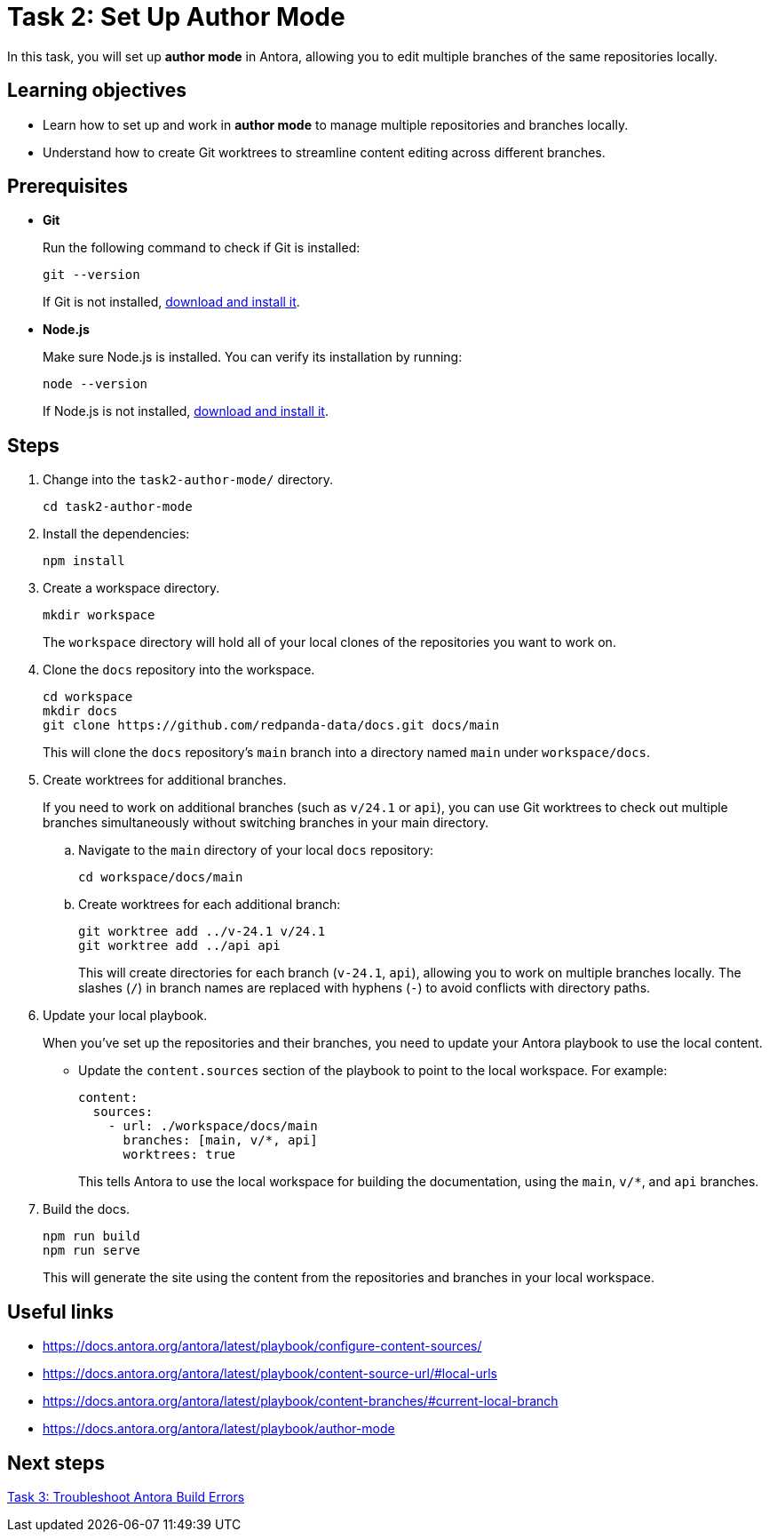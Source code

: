 = Task 2: Set Up Author Mode

In this task, you will set up *author mode* in Antora, allowing you to edit multiple branches of the same repositories locally.

== Learning objectives

- Learn how to set up and work in *author mode* to manage multiple repositories and branches locally.
- Understand how to create Git worktrees to streamline content editing across different branches.

== Prerequisites

- *Git*
+
Run the following command to check if Git is installed:
+
[source,bash]
----
git --version
----
+
If Git is not installed, https://git-scm.com[download and install it].

- *Node.js*
+
Make sure Node.js is installed. You can verify its installation by running:
+
[source,bash]
----
node --version
----
+
If Node.js is not installed, https://nodejs.org/[download and install it].

== Steps

. Change into the `task2-author-mode/` directory.
+
[,bash]
----
cd task2-author-mode
----

. Install the dependencies:
+
[,bash]
----
npm install
----

. Create a workspace directory.
+
[source,bash]
----
mkdir workspace
----
+
The `workspace` directory will hold all of your local clones of the repositories you want to work on.

. Clone the `docs` repository into the workspace.
+
[source,bash]
----
cd workspace
mkdir docs
git clone https://github.com/redpanda-data/docs.git docs/main
----
+
This will clone the `docs` repository's `main` branch into a directory named `main` under `workspace/docs`.

. Create worktrees for additional branches.
+
If you need to work on additional branches (such as `v/24.1` or `api`), you can use Git worktrees to check out multiple branches simultaneously without switching branches in your main directory.
+
.. Navigate to the `main` directory of your local `docs` repository:
+
[source,bash]
----
cd workspace/docs/main
----

.. Create worktrees for each additional branch:
+
[source,bash]
----
git worktree add ../v-24.1 v/24.1
git worktree add ../api api
----
+
This will create directories for each branch (`v-24.1`, `api`), allowing you to work on multiple branches locally. The slashes (`/`) in branch names are replaced with hyphens (`-`) to avoid conflicts with directory paths.

. Update your local playbook.
+
When you've set up the repositories and their branches, you need to update your Antora playbook to use the local content.
+
- Update the `content.sources` section of the playbook to point to the local workspace. For example:
+
[source,yaml]
----
content:
  sources:
    - url: ./workspace/docs/main
      branches: [main, v/*, api]
      worktrees: true
----
+
This tells Antora to use the local workspace for building the documentation, using the `main`, `v/*`, and `api` branches.

. Build the docs.
+
[source,bash]
----
npm run build
npm run serve
----
+
This will generate the site using the content from the repositories and branches in your local workspace.


== Useful links

- https://docs.antora.org/antora/latest/playbook/configure-content-sources/
- https://docs.antora.org/antora/latest/playbook/content-source-url/#local-urls
- https://docs.antora.org/antora/latest/playbook/content-branches/#current-local-branch
- https://docs.antora.org/antora/latest/playbook/author-mode

== Next steps

xref:../task3-troubleshoot-build/README.adoc[Task 3: Troubleshoot Antora Build Errors]